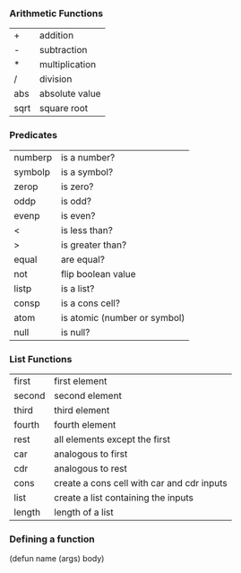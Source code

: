 *** Arithmetic Functions
| +    | addition       |
| -    | subtraction    |
| *    | multiplication |
| /    | division       |
| abs  | absolute value |
| sqrt | square root    |

*** Predicates
| numberp | is a number?                 |
| symbolp | is a symbol?                 |
| zerop   | is zero?                     |
| oddp    | is odd?                      |
| evenp   | is even?                     |
| <       | is less than?                |
| >       | is greater than?             |
| equal   | are equal?                   |
| not     | flip boolean value           |
| listp   | is a list?                   |
| consp   | is a cons cell?              |
| atom    | is atomic (number or symbol) |
| null    | is null?                     |

*** List Functions
| first  | first element                              |
| second | second element                             |
| third  | third element                              |
| fourth | fourth element                             |
| rest   | all elements except the first              |
| car    | analogous to first                         |
| cdr    | analogous to rest                          |
| cons   | create a cons cell with car and cdr inputs |
| list   | create a list containing the inputs        |
| length | length of a list                           |

*** Defining a function
(defun name (args) body)
